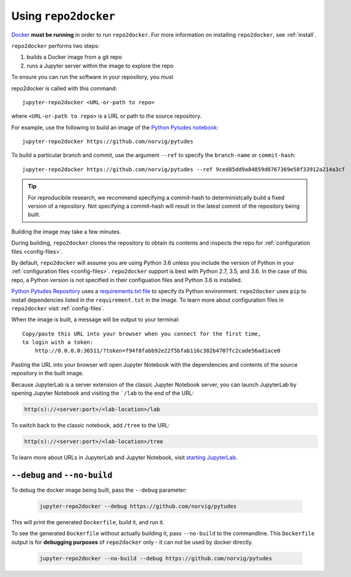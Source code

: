 .. _usage:

Using ``repo2docker``
=====================

`Docker <https://docs.docker.com/>`_ **must be running** in
order to run ``repo2docker``. For more information on installing
``repo2docker``, see :ref:`install`.

``repo2docker`` performs two steps:

1. builds a Docker image from a git repo
2. runs a Jupyter server within the image to explore the repo

To ensure you can run the software in your repository, you must

repo2docker is called with this command::

  jupyter-repo2docker <URL-or-path to repo>

where ``<URL-or-path to repo>`` is a URL or path to the source repository.

For example, use the following to build an image of the
`Python Pytudes notebook <https://github.com/norvig/pytudes>`_::

  jupyter-repo2docker https://github.com/norvig/pytudes

To build a particular branch and commit, use the argument ``--ref`` to
specify the ``branch-name`` or ``commit-hash``::

  jupyter-repo2docker https://github.com/norvig/pytudes --ref 9ced85dd9a84859d0767369e58f33912a214a3cf

.. tip::
   For reproducibile research, we recommend specifying a commit-hash to
   deterministcally build a fixed version of a repository. Not specifying a
   commit-hash will result in the latest commit of the repository being built.

Building the image may take a few minutes.

During building, ``repo2docker``
clones the repository to obtain its contents and inspects the repo for
:ref:`configuration files <config-files>`.

By default, ``repo2docker`` will assume you are using
Python 3.6 unless you include the version of Python in your
:ref:`configuration files <config-files>`.  ``repo2docker`` support is best with
Python 2.7, 3.5, and 3.6.  In the case of this repo, a Python version is not
specified in their configuation files and Python 3.6 is installed.

`Python Pytudes Repository <https://github.com/norvig/pytudes>`_
uses a `requirements.txt file <https://github.com/norvig/pytudes/blob/master/requirements.txt>`_
to specify its Python environment. ``repo2docker`` uses ``pip`` to install
dependencies listed in the ``requirement.txt`` in the image. To learn more about
configuration files in ``repo2docker`` visit :ref:`config-files`.

When the image is built, a message will be output to your terminal::

  Copy/paste this URL into your browser when you connect for the first time,
  to login with a token:
      http://0.0.0.0:36511/?token=f94f8fabb92e22f5bfab116c382b4707fc2cade56ad1ace0

Pasting the URL into your browser will open Jupyter Notebook with the
dependencies and contents of the source repository in the built image.

Because JupyterLab is a server extension of the classic Jupyter Notebook server,
you can launch JupyterLab by opening Jupyter Notebook and visiting the
```/lab`` to the end of the URL:

.. code-block:: none

   http(s)://<server:port>/<lab-location>/lab

To switch back to the classic notebook, add ``/tree`` to the URL:

.. code-block:: none

   http(s)://<server:port>/<lab-location>/tree

To learn more about URLs in JupyterLab and Jupyter Notebook, visit
`starting JupyterLab <http://jupyterlab.readthedocs.io/en/latest/getting_started/starting.html>`_.

``--debug`` and ``--no-build``
------------------------------

To debug the docker image being built, pass the ``--debug`` parameter:

  .. code-block:: bash

     jupyter-repo2docker --debug https://github.com/norvig/pytudes

This will print the generated ``Dockerfile``, build it, and run it.

To see the generated ``Dockerfile`` without actually building it,
pass ``--no-build`` to the commandline. This ``Dockerfile`` output
is for **debugging purposes** of ``repo2docker`` only - it can not
be used by docker directly.

  .. code-block:: bash

     jupyter-repo2docker --no-build --debug https://github.com/norvig/pytudes

